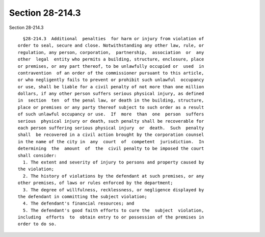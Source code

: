 Section 28-214.3
================

Section 28-214.3 ::    
        
     
        §28-214.3  Additional  penalties  for harm or injury from violation of
      order to seal, secure and close. Notwithstanding any other law, rule, or
      regulation, any person, corporation,  partnership,  association  or  any
      other  legal  entity who permits a building, structure, enclosure, place
      or premises, or any part thereof, to be unlawfully occupied or  used  in
      contravention  of an order of the commissioner pursuant to this article,
      or who negligently fails to prevent or prohibit such unlawful  occupancy
      or use, shall be liable for a civil penalty of not more than one million
      dollars, if any other person suffers serious physical injury, as defined
      in  section  ten  of the penal law, or death in the building, structure,
      place or premises or any party thereof subject to such order as a result
      of such unlawful occupancy or use.  If  more  than  one  person  suffers
      serious  physical injury or death, such penalty shall be recoverable for
      each person suffering serious physical injury  or  death.  Such  penalty
      shall  be recovered in a civil action brought by the corporation counsel
      in the name of the city in  any  court  of  competent  jurisdiction.  In
      determining  the  amount  of  the  civil penalty to be imposed the court
      shall consider:
        1. The extent and severity of injury to persons and property caused by
      the violation;
        2. The history of violations by the defendant at such premises, or any
      other premises, of laws or rules enforced by the department;
        3. The degree of willfulness, recklessness, or negligence displayed by
      the defendant in committing the subject violation;
        4. The defendant's financial resources; and
        5. The defendant's good faith efforts to cure the  subject  violation,
      including  efforts  to  obtain entry to or possession of the premises in
      order to do so.
    
    
    
    
    
    
    